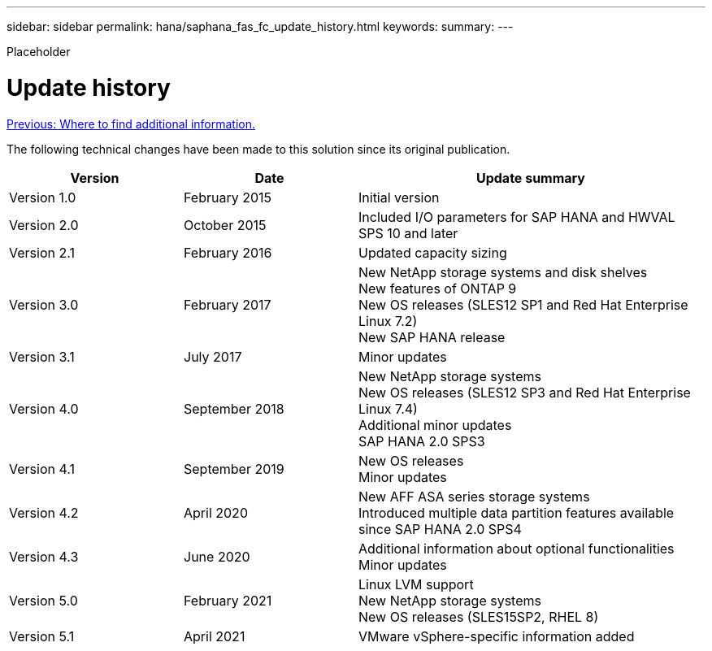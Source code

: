 ---
sidebar: sidebar
permalink: hana/saphana_fas_fc_update_history.html
keywords:
summary:
---

[.lead]
Placeholder

= Update history
:hardbreaks:
:nofooter:
:icons: font
:linkattrs:
:imagesdir: ./../media/

link:saphana_fas_fc_where_to_find_additional_information.html[Previous: Where to find additional information.]

The following technical changes have been made to this solution since its original publication.

[cols=3*,options="header",cols="25,25,50"]
|===
| Version
| Date
| Update summary
| Version 1.0 | February 2015 | Initial version
| Version 2.0 | October 2015 | Included I/O parameters for SAP HANA and HWVAL SPS 10 and later
| Version 2.1 | February 2016 | Updated capacity sizing
| Version 3.0 | February 2017 | New NetApp storage systems and disk shelves
New features of ONTAP 9
New OS releases (SLES12 SP1 and Red Hat Enterprise Linux 7.2)
New SAP HANA release
| Version 3.1 | July 2017 | Minor updates
|Version 4.0 | September 2018 | New NetApp storage systems
New OS releases (SLES12 SP3 and Red Hat Enterprise Linux 7.4)
Additional minor updates
SAP HANA 2.0 SPS3
| Version 4.1 | September 2019 | New OS releases
Minor updates
| Version 4.2 | April 2020 | New AFF ASA series storage systems
Introduced multiple data partition features available since SAP HANA 2.0 SPS4
| Version 4.3 | June 2020 | Additional information about optional functionalities
Minor updates
| Version 5.0 | February 2021 | Linux LVM support
New NetApp storage systems
New OS releases (SLES15SP2, RHEL 8)
| Version 5.1 | April 2021 | VMware vSphere-specific information added
|===
